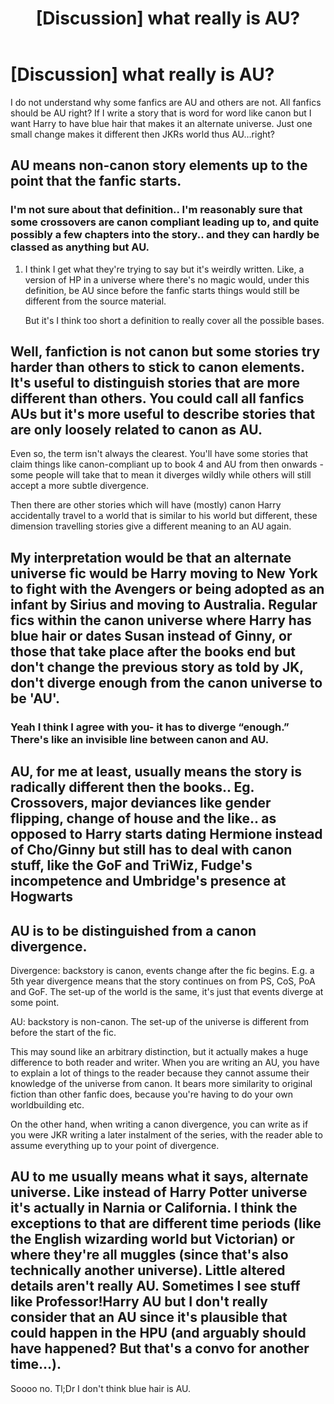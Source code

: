 #+TITLE: [Discussion] what really is AU?

* [Discussion] what really is AU?
:PROPERTIES:
:Author: Fanficfan18
:Score: 8
:DateUnix: 1521797068.0
:DateShort: 2018-Mar-23
:FlairText: Discussion
:END:
I do not understand why some fanfics are AU and others are not. All fanfics should be AU right? If I write a story that is word for word like canon but I want Harry to have blue hair that makes it an alternate universe. Just one small change makes it different then JKRs world thus AU...right?


** AU means non-canon story elements up to the point that the fanfic starts.
:PROPERTIES:
:Author: ForumWarrior
:Score: 11
:DateUnix: 1521798100.0
:DateShort: 2018-Mar-23
:END:

*** I'm not sure about that definition.. I'm reasonably sure that some crossovers are canon compliant leading up to, and quite possibly a few chapters into the story.. and they can hardly be classed as anything but AU.
:PROPERTIES:
:Author: Wirenfeldt
:Score: 2
:DateUnix: 1521839282.0
:DateShort: 2018-Mar-24
:END:

**** I think I get what they're trying to say but it's weirdly written. Like, a version of HP in a universe where there's no magic would, under this definition, be AU since before the fanfic starts things would still be different from the source material.

But it's I think too short a definition to really cover all the possible bases.
:PROPERTIES:
:Author: Lola910
:Score: 1
:DateUnix: 1521840575.0
:DateShort: 2018-Mar-24
:END:


** Well, fanfiction is not canon but some stories try harder than others to stick to canon elements. It's useful to distinguish stories that are more different than others. You could call all fanfics AUs but it's more useful to describe stories that are only loosely related to canon as AU.

Even so, the term isn't always the clearest. You'll have some stories that claim things like canon-compliant up to book 4 and AU from then onwards - some people will take that to mean it diverges wildly while others will still accept a more subtle divergence.

Then there are other stories which will have (mostly) canon Harry accidentally travel to a world that is similar to his world but different, these dimension travelling stories give a different meaning to an AU again.
:PROPERTIES:
:Author: chloezzz
:Score: 7
:DateUnix: 1521799965.0
:DateShort: 2018-Mar-23
:END:


** My interpretation would be that an alternate universe fic would be Harry moving to New York to fight with the Avengers or being adopted as an infant by Sirius and moving to Australia. Regular fics within the canon universe where Harry has blue hair or dates Susan instead of Ginny, or those that take place after the books end but don't change the previous story as told by JK, don't diverge enough from the canon universe to be 'AU'.
:PROPERTIES:
:Author: Sporkalork
:Score: 2
:DateUnix: 1521815080.0
:DateShort: 2018-Mar-23
:END:

*** Yeah I think I agree with you- it has to diverge “enough.” There's like an invisible line between canon and AU.
:PROPERTIES:
:Author: Lola910
:Score: 2
:DateUnix: 1521840387.0
:DateShort: 2018-Mar-24
:END:


** AU, for me at least, usually means the story is radically different then the books.. Eg. Crossovers, major deviances like gender flipping, change of house and the like.. as opposed to Harry starts dating Hermione instead of Cho/Ginny but still has to deal with canon stuff, like the GoF and TriWiz, Fudge's incompetence and Umbridge's presence at Hogwarts
:PROPERTIES:
:Author: Wirenfeldt
:Score: 2
:DateUnix: 1521839101.0
:DateShort: 2018-Mar-24
:END:


** AU is to be distinguished from a canon divergence.

Divergence: backstory is canon, events change after the fic begins. E.g. a 5th year divergence means that the story continues on from PS, CoS, PoA and GoF. The set-up of the world is the same, it's just that events diverge at some point.

AU: backstory is non-canon. The set-up of the universe is different from before the start of the fic.

This may sound like an arbitrary distinction, but it actually makes a huge difference to both reader and writer. When you are writing an AU, you have to explain a lot of things to the reader because they cannot assume their knowledge of the universe from canon. It bears more similarity to original fiction than other fanfic does, because you're having to do your own worldbuilding etc.

On the other hand, when writing a canon divergence, you can write as if you were JKR writing a later instalment of the series, with the reader able to assume everything up to your point of divergence.
:PROPERTIES:
:Author: Taure
:Score: 2
:DateUnix: 1521884757.0
:DateShort: 2018-Mar-24
:END:


** AU to me usually means what it says, alternate universe. Like instead of Harry Potter universe it's actually in Narnia or California. I think the exceptions to that are different time periods (like the English wizarding world but Victorian) or where they're all muggles (since that's also technically another universe). Little altered details aren't really AU. Sometimes I see stuff like Professor!Harry AU but I don't really consider that an AU since it's plausible that could happen in the HPU (and arguably should have happened? But that's a convo for another time...).

Soooo no. Tl;Dr I don't think blue hair is AU.
:PROPERTIES:
:Author: Lola910
:Score: 1
:DateUnix: 1521840339.0
:DateShort: 2018-Mar-24
:END:

